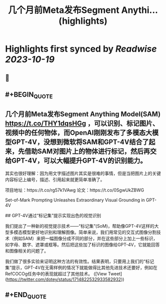 :PROPERTIES:
:title: 几个月前Meta发布Segment Anythi... (highlights)
:END:

:PROPERTIES:
:author: [[dotey on Twitter]]
:full-title: "几个月前Meta发布Segment Anythi..."
:category: [[tweets]]
:url: https://twitter.com/dotey/status/1714822532933582932
:END:

* Highlights first synced by [[Readwise]] [[2023-10-19]]
** 📌
** #+BEGIN_QUOTE
** 几个月前Meta发布Segment Anything Model(SAM) https://t.co/THY1dqsHGg ，可以识别、标记图片、视频中的任何物体，而OpenAI刚刚发布了多模态大模型GPT-4V，没想到微软将SAM和GPT-4V结合了起来，先借助SAM对图片上的物体进行标记，然后再交给GPT-4V，可以大幅提升GPT-4V的识别能力。

其实也很好理解：因为用文字描述图片其实是很难的事情，但是当把图片上的关键内容标记上编号，描述、引用起来就更简单准确了。

项目地址：https://t.co/rg57k1VAwg
论文：https://t.co/0SgwUkZBWG

Set-of-Mark Prompting Unleashes
Extraordinary Visual Grounding in GPT-4V

## GPT-4V通过“标记集”提示实现出色的视觉识别

我们提出了一种新的视觉提示技术——“标记集”(SoM)，帮助像GPT-4V这样的大型多模态模型更好地识别和理解图像。简单来说，我们用常见的交互式图像分割技术（例如SAM）来把一幅图像分成不同的部分，并在这些部分上加上一些标识，如字母、数字、遮罩或框等。然后把这些加了标识的图像给GPT-4V，它就能回答和图像相关的问题了。

我们做了很多实验来证明这种方法的有效性。结果表明，只要用上我们的“标记集”提示，GPT-4V在无需样例的情况下就能做得比其他先进技术还要好，例如在RefCOCOg任务中的表现就超过了其他技术。  ([View Tweet](https://twitter.com/dotey/status/1714822532933582932))
** #+END_QUOTE
